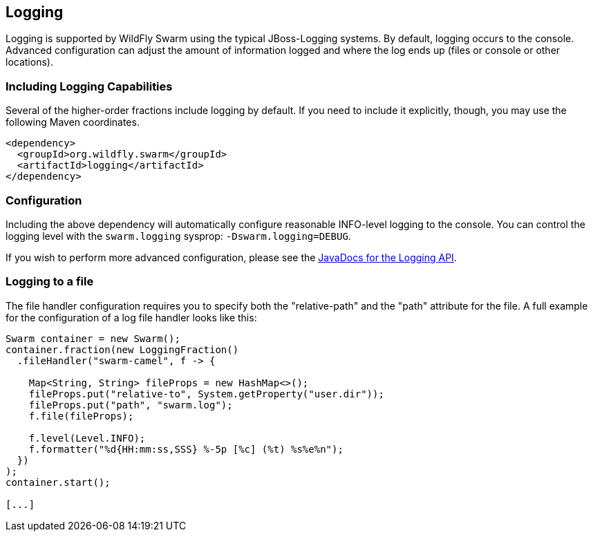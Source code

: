 == Logging

Logging is supported by WildFly Swarm using the typical JBoss-Logging systems. By default, logging occurs to the console. Advanced configuration can adjust the amount of information logged and where the log ends up (files or console or other locations).

=== Including Logging Capabilities

Several of the higher-order fractions include logging by default. If you need to include it explicitly, though, you may use the following Maven coordinates.

[source,xml]
----
<dependency>
  <groupId>org.wildfly.swarm</groupId>
  <artifactId>logging</artifactId>
</dependency>
----

=== Configuration

Including the above dependency will automatically configure reasonable INFO-level logging to the console. You can control the logging level with the `swarm.logging` sysprop: `-Dswarm.logging=DEBUG`.

If you wish to perform more advanced configuration, please see the
http://wildfly-swarm.github.io/wildfly-swarm-javadocs/{{book.versions.swarm}}/apidocs/org/wildfly/swarm/config/logging/package-summary.html[JavaDocs for the Logging API].

=== Logging to a file

The file handler configuration requires you to specify both the "relative-path" and the "path" attribute for the file. 
A full example for the configuration of a log file handler looks like this:

[source,java]
```
Swarm container = new Swarm();
container.fraction(new LoggingFraction()
  .fileHandler("swarm-camel", f -> {

    Map<String, String> fileProps = new HashMap<>();
    fileProps.put("relative-to", System.getProperty("user.dir"));
    fileProps.put("path", "swarm.log");
    f.file(fileProps);
    
    f.level(Level.INFO);
    f.formatter("%d{HH:mm:ss,SSS} %-5p [%c] (%t) %s%e%n");
  })
);
container.start();

[...]
```
